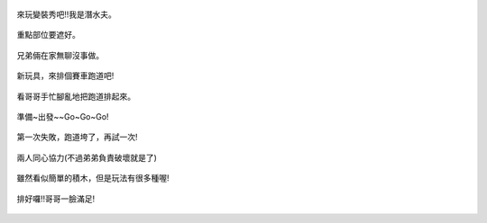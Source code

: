 .. title: Photo Diary - 2013/07/01 (四)
.. slug: 20130701d
.. date: 20130816 22:15:32
.. tags: 生活日記
.. link: 
.. description: Created at 20130816 21:59:13
.. ===================================Metadata↑================================================
.. 記得加tags: 人生省思,流浪動物,生活日記,學習與閱讀,英文,mathjax,自由的程式人生,書寫人生,理財
.. 記得加slug(無副檔名)，會以slug內容作為檔名(html檔)，同時將對應的內容放到對應的標籤裡。
.. ===================================文章起始↓================================================
.. <body>


.. figure:: ../../../arch_2013/files_2013/Photo_Diary/20130701/800/800_21_P1190097.jpg
   :target: ../../../arch_2013/files_2013/Photo_Diary/20130701/800/800_21_P1190097.jpg
   :align: center

   來玩變裝秀吧!!我是潛水夫。

.. TEASER_END

.. figure:: ../../../arch_2013/files_2013/Photo_Diary/20130701/800/800_22_P1190094.jpg
   :target: ../../../arch_2013/files_2013/Photo_Diary/20130701/800/800_22_P1190094.jpg
   :align: center

   重點部位要遮好。


.. figure:: ../../../arch_2013/files_2013/Photo_Diary/20130701/800/800_23_P1190114.jpg
   :target: ../../../arch_2013/files_2013/Photo_Diary/20130701/800/800_23_P1190114.jpg
   :align: center

   兄弟倆在家無聊沒事做。


.. figure:: ../../../arch_2013/files_2013/Photo_Diary/20130701/800/800_24_P1190118.jpg
   :target: ../../../arch_2013/files_2013/Photo_Diary/20130701/800/800_24_P1190118.jpg
   :align: center

   新玩具，來排個賽車跑道吧!


.. figure:: ../../../arch_2013/files_2013/Photo_Diary/20130701/800/800_25_P1190121.jpg
   :target: ../../../arch_2013/files_2013/Photo_Diary/20130701/800/800_25_P1190121.jpg
   :align: center

   看哥哥手忙腳亂地把跑道排起來。


.. figure:: ../../../arch_2013/files_2013/Photo_Diary/20130701/800/800_26_P1190125.jpg
   :target: ../../../arch_2013/files_2013/Photo_Diary/20130701/800/800_26_P1190125.jpg
   :align: center

   準備~出發~~Go~Go~Go!


.. figure:: ../../../arch_2013/files_2013/Photo_Diary/20130701/800/800_27_P1190133.jpg
   :target: ../../../arch_2013/files_2013/Photo_Diary/20130701/800/800_27_P1190133.jpg
   :align: center

   第一次失敗，跑道垮了，再試一次!


.. figure:: ../../../arch_2013/files_2013/Photo_Diary/20130701/800/800_28_P1190138.jpg
   :target: ../../../arch_2013/files_2013/Photo_Diary/20130701/800/800_28_P1190138.jpg
   :align: center

   兩人同心協力(不過弟弟負責破壞就是了)


.. figure:: ../../../arch_2013/files_2013/Photo_Diary/20130701/800/800_29_P1190139.jpg
   :target: ../../../arch_2013/files_2013/Photo_Diary/20130701/800/800_29_P1190139.jpg
   :align: center

   雖然看似簡單的積木，但是玩法有很多種喔!


.. figure:: ../../../arch_2013/files_2013/Photo_Diary/20130701/800/800_30_P1190145.jpg
   :target: ../../../arch_2013/files_2013/Photo_Diary/20130701/800/800_30_P1190145.jpg
   :align: center

   排好囉!!哥哥一臉滿足!




.. </body>
.. <url>



.. </url>
.. <footnote>



.. </footnote>
.. <citation>



.. </citation>
.. ===================================文章結束↑/語法備忘錄↓====================================
.. 格式1: 粗體(**字串**)  斜體(*字串*)  大字(\ :big:`字串`\ )  小字(\ :small:`字串`\ )
.. 格式2: 上標(\ :sup:`字串`\ )  下標(\ :sub:`字串`\ )  ``去除格式字串``
.. 項目: #. (換行) #.　或是a. (換行) #. 或是I(i). 換行 #.  或是*. -. +. 子項目前面要多空一格
.. 插入teaser分頁: .. TEASER_END
.. 插入latex數學: 段落裡加入\ :math:`latex數學`\ 語法，或獨立行.. math:: (換行) Latex數學
.. 插入figure: .. figure:: 路徑(換):width: 寬度(換):align: left(換):target: 路徑(空行對齊)圖標
.. 插入slides: .. slides:: (空一行) 圖擋路徑1 (換行) 圖擋路徑2 ... (空一行)
.. 插入youtube: ..youtube:: 影片的hash string
.. 插入url: 段落裡加入\ `連結字串`_\  URL區加上對應的.. _連結字串: 網址 (儘量用這個)
.. 插入直接url: \ `連結字串` <網址或路徑>`_ \    (包含< >)
.. 插入footnote: 段落裡加入\ [#]_\ 註腳    註腳區加上對應順序排列.. [#] 註腳內容
.. 插入citation: 段落裡加入\ [引用字串]_\ 名字字串  引用區加上.. [引用字串] 引用內容
.. 插入sidebar: ..sidebar:: (空一行) 內容
.. 插入contents: ..contents:: (換行) :depth: 目錄深入第幾層
.. 插入原始文字區塊: 在段落尾端使用:: (空一行) 內容 (空一行)
.. 插入本機的程式碼: ..listing:: 放在listings目錄裡的程式碼檔名 (讓原始碼跟隨網站) 
.. 插入特定原始碼: ..code::python (或cpp) (換行) :number-lines: (把程式碼行數列出)
.. 插入gist: ..gist:: gist編號 (要先到github的gist裡貼上程式代碼) 
.. ============================================================================================
